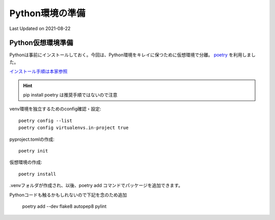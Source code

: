 *****************************
Python環境の準備
*****************************
Last Updated on 2021-08-22

Python仮想環境準備
===========================
Pythonは事前にインストールしておく。今回は、Python環境をキレイに保つために仮想環境で分離。 `poetry`_ を利用しました。

`インストール手順は本家参照 <https://python-poetry.org/docs/#installation>`_ 

.. hint::
  pip install poetry は推奨手順ではないので注意

venv環境を独立するためのconfig確認・設定::

	poetry config --list
	poetry config virtualenvs.in-project true

pyproject.tomlの作成::

	poetry init

仮想環境の作成::

	poetry install

.venvフォルダが作成され、以後、poetry add コマンドでパッケージを追加できます。

Pythonコードも触るかもしれないので下記を念のため追加

	poetry add --dev flake8 autopep8 pylint

.. _poetry: https://python-poetry.org/
.. |date| date::